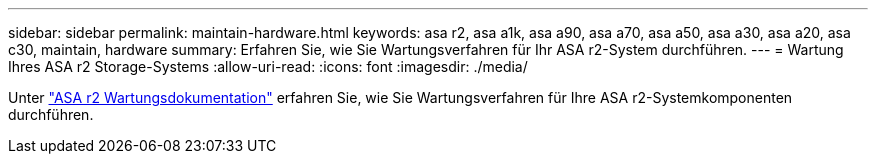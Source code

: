 ---
sidebar: sidebar 
permalink: maintain-hardware.html 
keywords: asa r2, asa a1k, asa a90, asa a70, asa a50, asa a30, asa a20, asa c30, maintain, hardware 
summary: Erfahren Sie, wie Sie Wartungsverfahren für Ihr ASA r2-System durchführen. 
---
= Wartung Ihres ASA r2 Storage-Systems
:allow-uri-read: 
:icons: font
:imagesdir: ./media/


[role="lead"]
Unter https://docs.netapp.com/us-en/ontap-systems/asa-r2-landing-maintain/index.html["ASA r2 Wartungsdokumentation"^] erfahren Sie, wie Sie Wartungsverfahren für Ihre ASA r2-Systemkomponenten durchführen.
